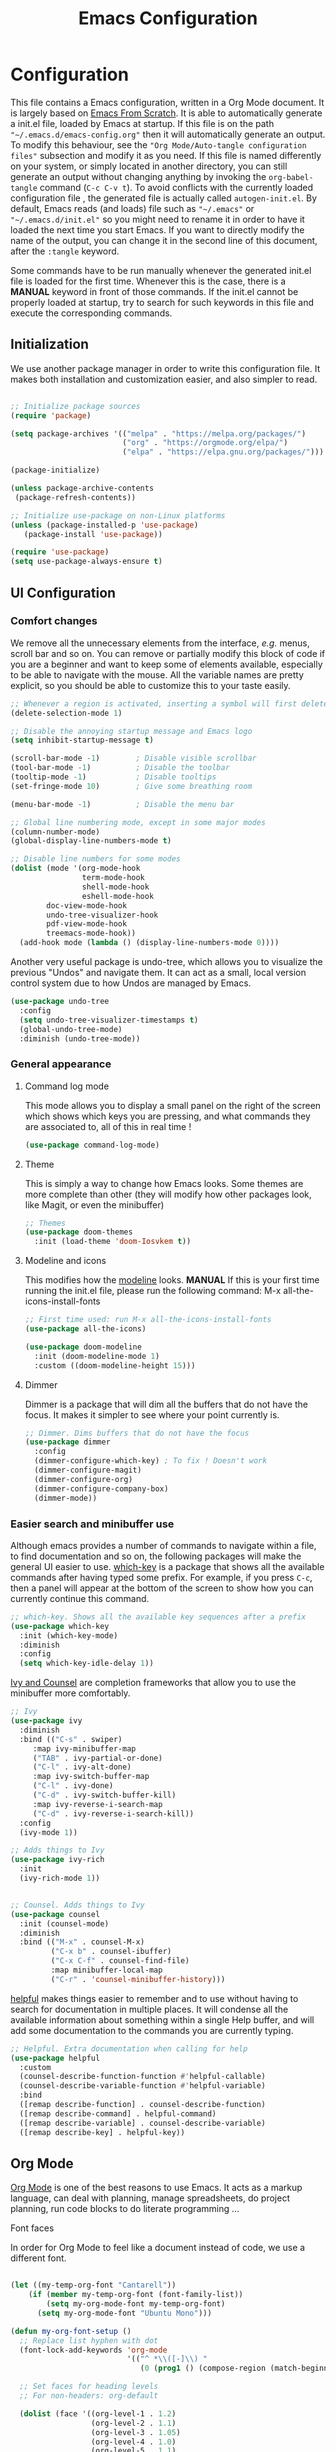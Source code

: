 #+title: Emacs Configuration
#+PROPERTY: header-args:emacs-lisp :tangle ./autogen-init.el

* Configuration

  This file contains a Emacs configuration, written in a Org Mode document. It is largely based on [[https://github.com/daviwil/emacs-from-scratch/][Emacs From Scratch]].
  It is able to automatically generate a init.el file, loaded by Emacs at startup.
  If this file is on the path ="~/.emacs.d/emacs-config.org"= then it will automatically generate an output. To modify this behaviour, see the ="Org Mode/Auto-tangle configuration files"= subsection and modify it as you need.
  If this file is named differently on your system, or simply located in another directory, you can still generate an output without changing anything by invoking the =org-babel-tangle= command (=C-c C-v t=).
  To avoid conflicts with the currently loaded configuration file , the generated file is actually called  =autogen-init.el=. By default, Emacs reads (and loads) file such as ="~/.emacs"= or ="~/.emacs.d/init.el"= so you might need to rename it in order to have it loaded the next time you start Emacs.
  If you want to directly modify the name of the output, you can change it in the second line of this document, after the =:tangle= keyword.

  Some commands have to be run manually whenever the generated init.el file is loaded for the first time. 
  Whenever this is the case, there is a *MANUAL* keyword in front of those commands.
  If the init.el cannot be properly loaded at startup, try to search for such keywords in this file and execute the corresponding commands. 

** Initialization

   We use another package manager in order to write this configuration file.
   It makes both installation and customization easier, and also simpler to read.

#+BEGIN_SRC emacs-lisp

;; Initialize package sources
(require 'package)

(setq package-archives '(("melpa" . "https://melpa.org/packages/")
                         ("org" . "https://orgmode.org/elpa/")
                         ("elpa" . "https://elpa.gnu.org/packages/")))

(package-initialize)

(unless package-archive-contents
 (package-refresh-contents))

;; Initialize use-package on non-Linux platforms
(unless (package-installed-p 'use-package)
   (package-install 'use-package))

(require 'use-package)
(setq use-package-always-ensure t)

#+END_SRC

** UI Configuration

*** Comfort changes

We remove all the unnecessary elements from the interface, /e.g./ menus, scroll bar and so on.
You can remove or partially modify this block of code if you are a beginner and want to keep some of elements available, especially to be able to navigate with the mouse.
All the variable names are pretty explicit, so you should be able to customize this to your taste easily.

#+BEGIN_SRC emacs-lisp
;; Whenever a region is activated, inserting a symbol will first delete the region
(delete-selection-mode 1)

;; Disable the annoying startup message and Emacs logo
(setq inhibit-startup-message t)

(scroll-bar-mode -1)        ; Disable visible scrollbar
(tool-bar-mode -1)          ; Disable the toolbar
(tooltip-mode -1)           ; Disable tooltips
(set-fringe-mode 10)        ; Give some breathing room

(menu-bar-mode -1)          ; Disable the menu bar

;; Global line numbering mode, except in some major modes
(column-number-mode)
(global-display-line-numbers-mode t)

;; Disable line numbers for some modes
(dolist (mode '(org-mode-hook
                term-mode-hook
                shell-mode-hook
                eshell-mode-hook
		doc-view-mode-hook
		undo-tree-visualizer-hook
		pdf-view-mode-hook
		treemacs-mode-hook))
  (add-hook mode (lambda () (display-line-numbers-mode 0))))

#+END_SRC

Another very useful package is undo-tree, which allows you to visualize the previous "Undos" and navigate them.
It can act as a small, local version control system due to how Undos are managed by Emacs.

#+BEGIN_SRC emacs-lisp
(use-package undo-tree
  :config
  (setq undo-tree-visualizer-timestamps t)
  (global-undo-tree-mode)
  :diminish (undo-tree-mode))

#+END_SRC

*** General appearance

**** Command log mode

This mode allows you to display a small panel on the right of the screen which shows which keys you are pressing, and what commands they are associated to, all of this in real time !

#+BEGIN_SRC emacs-lisp
(use-package command-log-mode)
#+END_SRC

**** Theme

This is simply a way to change how Emacs looks. Some themes are more complete than other (they will modify how other packages look, like Magit, or even the minibuffer)

#+BEGIN_SRC emacs-lisp
;; Themes
(use-package doom-themes
  :init (load-theme 'doom-Iosvkem t))
#+END_SRC 

**** Modeline and icons

This modifies how the [[https://www.emacswiki.org/emacs/ModeLine][modeline]] looks.
*MANUAL* If this is your first time running the init.el file, please run the following command:
M-x all-the-icons-install-fonts

#+BEGIN_SRC emacs-lisp
;; First time used: run M-x all-the-icons-install-fonts
(use-package all-the-icons)

(use-package doom-modeline
  :init (doom-modeline-mode 1)
  :custom ((doom-modeline-height 15)))
#+END_SRC

**** Dimmer

Dimmer is a package that will dim all the buffers that do not have the focus. It makes it simpler to see where your point currently is.

#+BEGIN_SRC emacs-lisp
;; Dimmer. Dims buffers that do not have the focus
(use-package dimmer
  :config
  (dimmer-configure-which-key) ; To fix ! Doesn't work
  (dimmer-configure-magit)
  (dimmer-configure-org)
  (dimmer-configure-company-box)
  (dimmer-mode))

#+END_SRC

*** Easier search and minibuffer use

Although emacs provides a number of commands to navigate within a file, to find documentation and so on, the following packages will make the general UI easier to use.
[[https://github.com/justbur/emacs-which-key][which-key]] is a package that shows all the available commands after having typed some prefix.
For example, if you press =C-c=, then a panel will appear at the bottom of the screen to show how you can currently continue this command.

#+BEGIN_SRC emacs-lisp
;; which-key. Shows all the available key sequences after a prefix
(use-package which-key
  :init (which-key-mode)
  :diminish
  :config
  (setq which-key-idle-delay 1))
#+END_SRC

[[https://github.com/abo-abo/swiper][Ivy and Counsel]] are completion frameworks that allow you to use the minibuffer more comfortably.

#+BEGIN_SRC emacs-lisp
;; Ivy
(use-package ivy
  :diminish
  :bind (("C-s" . swiper)
	 :map ivy-minibuffer-map
	 ("TAB" . ivy-partial-or-done)
	 ("C-l" . ivy-alt-done)
	 :map ivy-switch-buffer-map
	 ("C-l" . ivy-done)
	 ("C-d" . ivy-switch-buffer-kill)
	 :map ivy-reverse-i-search-map
	 ("C-d" . ivy-reverse-i-search-kill))
  :config
  (ivy-mode 1))

;; Adds things to Ivy
(use-package ivy-rich
  :init
  (ivy-rich-mode 1))


;; Counsel. Adds things to Ivy
(use-package counsel
  :init (counsel-mode)
  :diminish
  :bind (("M-x" . counsel-M-x)
         ("C-x b" . counsel-ibuffer)
         ("C-x C-f" . counsel-find-file)
         :map minibuffer-local-map
         ("C-r" . 'counsel-minibuffer-history)))

#+END_SRC

[[https://github.com/Wilfred/helpful][helpful]] makes things easier to remember and to use without having to search for documentation in multiple places.
It will condense all the available information about something within a single Help buffer, and will add some documentation to the commands you are currently typing.

#+BEGIN_SRC emacs-lisp
;; Helpful. Extra documentation when calling for help
(use-package helpful
  :custom
  (counsel-describe-function-function #'helpful-callable)
  (counsel-describe-variable-function #'helpful-variable)
  :bind
  ([remap describe-function] . counsel-describe-function)
  ([remap describe-command] . helpful-command)
  ([remap describe-variable] . counsel-describe-variable)
  ([remap describe-key] . helpful-key))

#+END_SRC

** Org Mode

   [[https://orgmode.org/][Org Mode]] is one of the best reasons to use Emacs.
   It acts as a markup language, can deal with planning, manage spreadsheets, do project planning, run code blocks to do literate programming ...

**** Font faces

     In order for Org Mode to feel like a document instead of code, we use a different font. 

#+BEGIN_SRC emacs-lisp

(let ((my-temp-org-font "Cantarell"))
    (if (member my-temp-org-font (font-family-list))
        (setq my-org-mode-font my-temp-org-font)
      (setq my-org-mode-font "Ubuntu Mono")))

(defun my-org-font-setup ()
  ;; Replace list hyphen with dot
  (font-lock-add-keywords 'org-mode
                          '(("^ *\\([-]\\) "
                             (0 (prog1 () (compose-region (match-beginning 1) (match-end 1) "•"))))))

  ;; Set faces for heading levels
  ;; For non-headers: org-default

  (dolist (face '((org-level-1 . 1.2)
                  (org-level-2 . 1.1)
                  (org-level-3 . 1.05)
                  (org-level-4 . 1.0)
                  (org-level-5 . 1.1)
                  (org-level-6 . 1.1)
                  (org-level-7 . 1.1)
                  (org-level-8 . 1.1)))
    (set-face-attribute (car face) nil :font my-org-mode-font :weight 'regular :height (cdr face)))

  ;; Ensure that anything that should be fixed-pitch in Org files appears that way
  (set-face-attribute 'org-block nil :foreground nil :inherit 'fixed-pitch)
  (set-face-attribute 'org-code nil   :inherit '(shadow fixed-pitch))
  (set-face-attribute 'org-table nil   :inherit '(shadow fixed-pitch))
  (set-face-attribute 'org-verbatim nil :inherit '(shadow fixed-pitch))
  (set-face-attribute 'org-special-keyword nil :inherit '(font-lock-comment-face fixed-pitch))
  (set-face-attribute 'org-meta-line nil :inherit '(font-lock-comment-face fixed-pitch))
  (set-face-attribute 'org-checkbox nil :inherit 'fixed-pitch))

#+END_SRC
**** Basic configuration

     We change the general feel of Org Mode documents by using other indentation rules, by changing the headers appearance, and a few other minor changes.

#+BEGIN_SRC emacs-lisp
(defun my-org-mode-setup ()
  (my-org-font-setup)
  (org-indent-mode)
  (variable-pitch-mode 1)
  (visual-line-mode 1))

(use-package org
  :hook (org-mode . my-org-mode-setup)
  :config
  (setq org-ellipsis " ▾")
 
(use-package org-bullets
  :after org
  :hook (org-mode . org-bullets-mode)
  :custom
  (org-bullets-bullet-list '("◉" "○" "●" "○" "●" "○" "●")))

#+END_SRC

**** Org Babel

     Org babel is what allows us to write code and execute it, all within the same document.

#+BEGIN_SRC emacs-lisp
(org-babel-do-load-languages
  'org-babel-load-languages
  '((emacs-lisp . t)
    (python . t)))

;; (setq org-confirm-babel-evaluate nil) ; Take care if executing someone
					; else code

#+END_SRC

**** Auto-tangle configuration files

     In order to concatenate all the code blocks that are written in this document to an external file, we need to "tangle" it.
     The following code makes it so that each time this file is saved, it generates the corresponding init.el file.

#+BEGIN_SRC emacs-lisp
;; Automatically tangles this emacs-config config file when we save it
(defun my-org-babel-tangle-config ()
  (when (string-equal (buffer-file-name)
                      (expand-file-name "~/.emacs.d/emacs-config.org"))
    ;; Dynamic scoping to the rescue
    (let ((org-confirm-babel-evaluate nil))
      (org-babel-tangle))))

(add-hook 'org-mode-hook (lambda () (add-hook 'after-save-hook #'my-org-babel-tangle-config)))
#+END_SRC

** Programming
*** Projectile

    [[https://projectile.mx/][Projectile]] is an Emacs package that makes project management easier. It allows us to navigate between files of the same project, and integrates very well with other tools, such as =lsp-mode= or =counsel=.

#+BEGIN_SRC emacs-lisp
(use-package projectile
  :diminish projectile-mode
  :config (projectile-mode)
  :custom ((projectile-completion-system 'ivy))
  :bind-keymap
  ("C-c p" . projectile-command-map)
  :init
  ;; NOTE: Set this to the folder where you keep your Git repos!
  ;; (when (file-directory-p "path/to/project/dir")
  ;; (setq projectile-project-search-path '("path/to/project/dir")))
  (setq projectile-switch-project-action #'projectile-dired))

(use-package counsel-projectile
  :config (counsel-projectile-mode))

#+END_SRC

*** Magit

    [[https://magit.vc/][Magit]] is a serious contender for the first place in the long list of "Reasons you should use Emacs", along with Org Mode.
    It is a Text User Interface to Git, which integrates most of Git commands, even the most advanced ones, while making it easy to use even for beginners.

#+BEGIN_SRC emacs-lisp
(use-package magit
  ;; :custom (magit-display-buffer-function #'magit-display-buffer-same-window-except-diff-v1)

  ;; uncomment previous line to have magit open itself within the same buffer
  ;; instead of in another buffer  
  )

#+END_SRC

*** Parenthesis

    To make it easy to deal with parenthesis in various programming languages, we also use the following packages, which colourize matching parenthesis accordingly and insert brackets pair whenever we insert the opening one - althoug they can do much more.

#+BEGIN_SRC emacs-lisp
;; rainbow-delimiters. Hightlights with the same colour matching parenthesis
(use-package rainbow-delimiters
  :hook (prog-mode . rainbow-delimiters-mode))

(use-package smartparens)

#+END_SRC

*** Auto-completion

**** YASnippet

     A first useful package is YASnippet, which makes it easy to define and automatically insert snippets of code in various languages.

#+BEGIN_SRC emacs-lisp
;;YASnippet
(use-package yasnippet
  :diminish
  :hook (lsp-mode . yas-minor-mode))

#+END_SRC

**** Company

     Several packages are available to make auto-completion more efficient and intuitive than the built-in =completion-at-point= function. We use [[https://company-mode.github.io/][Company]] (stands for "comp[lete] any[thing]") as it integrates nicely with other packages that we use, is well-maintained and has a more modern interface than most of its counterparts such as =auto-complete=.

#+BEGIN_SRC emacs-lisp
;; Company. Auto-completion package
(use-package company
  :init (company-mode)
  :hook (prog-mode . company-mode)
  :diminish
  :bind (:map company-active-map
	      ("<tab>" . company-complete-selection)
	      ("C-n" . company-select-next)
	      ("C-p" . company-select-previous)
	      ("M-n" . nil)
	      ("M-p" . nil))

  :custom
  (company-minimum-prefix-length 3)
  (company-idle-delay 0.1)
  (company-selection-wrap-around t))

#+END_SRC

To have a cleaner interface and also a bit of documentation added to the suggested completions, we use two extra packages.

#+BEGIN_SRC emacs-lisp
(use-package company-box
  :hook (company-mode . company-box-mode)
  :diminish)

(use-package company-quickhelp
  :hook (company-mode . company-quickhelp-mode)
  :diminish
  :custom (company-quickhelp-delay 1))

#+END_SRC

**** Auto-complete

     We still define a configuration for the auto-complete package, because we might want to use it in other buffers where company is a bit too much.

#+BEGIN_SRC emacs-lisp
;; Auto-complete
(use-package auto-complete
  :config
  (setq ac-use-quick-help t)
  (setq-default ac-sources '(ac-source-yasnippet
			   ac-source-words-in-same-mode-buffers
			   ac-source-dictionary)) ; see auto-complete doc for other sources
  :diminish
)

#+END_SRC

*** Language Server Protocol

    The [[https://en.wikipedia.org/wiki/Language_Server_Protocol][Language Server Protocol]] is a protocol which facilitates the use of several languages with various IDE. Instead of specifying a syntax, ..., for each pair "IDE/Language", it aims at abstracting the specifities of each language, so that each IDE will need to communicate with a server that will give back the information needed to do IDE-y things such as highlighting or auto-completion in an unified manner.

#+BEGIN_SRC emacs-lisp
;; LSP mode. Useful IDE-like features
(use-package lsp-mode
  :commands (lsp lsp-deferred)
  :init
  (setq lsp-keymap-prefix "C-c l")  ;; Or 'C-l', 's-l'
  :config
  (lsp-enable-which-key-integration t)
  (setq lsp-diagnostics-provider :flycheck) ;:none if none wanted
  (setq lsp-prefer-flymake nil)
  (setq lsp-ui-sideline-enable nil)
  (setq lsp-ui-doc-enable nil)
  (setq lsp-signature-render-documentation nil)
  (setq lsp-signature-auto-activate nil)
  (setq lsp-enable-symbol-highlighting nil))

(use-package lsp-ui
  :hook (lsp-mode . lsp-ui-mode)
  :custom
  (lsp-ui-doc-position 'bottom)
  (lsp-ui-doc-delay 1))

(use-package lsp-treemacs
  :after lsp)

(use-package lsp-ivy)

#+END_SRC

*** Real-time syntax checking

    [[https://www.flycheck.org/en/latest/][Flycheck]] is a modern on-the-fly syntax checking extension to Emacs, working for several languages, showing different level of errors (warnings, errors ...), and which has a natural integration to =lsp-mode=.

#+BEGIN_SRC emacs-lisp
;; Flycheck
(use-package flycheck
  :init
  (setq flycheck-relevant-error-other-file-show nil)
  (setq flycheck-indication-mode nil)
  :diminish
  ;; :hook (python-mode . flycheck-mode)
  ) ; Temporary to avoid noise ...

#+END_SRC

Another package doing more or less the same thing but in a different way:

#+BEGIN_SRC emacs-lisp
;; Semantic
(use-package semantic
;; (require 'semantic/ia)
;; (require 'semantic/bovine/gcc)

;; (defun my-semantic-hook ()
;;   (imenu-add-to-menubar "TAGS"))
;; (add-hook 'semantic-init-hooks 'my-semantic-hook)
  :config
  (semantic-mode t)
  (global-semanticdb-minor-mode t)
  (global-semantic-idle-scheduler-mode t))

#+END_SRC

*** Programming languages
    
    In this section, we fine-tune our tools to specific programming languages.
**** Python

     We need to specify which server LSP will use. Several packages are available.
     *MANUAL* Before using LSP, use the following command to install a server:
     =pip install --user python-language-server[all]=
     The command =pyls= needs to be available on the =PATH= environment variable.

     #+BEGIN_SRC emacs-lisp

;; Python
;; Change to try Elpy ?

;; Before using LPS, make sure that the server has been installed !
;; pip install --user python-language-server[all]
;; Should be able to use the pyls command

(use-package python-mode
  :ensure t
  :hook (python-mode . lsp-deferred)
  :custom
  (setq python-shell-interpreter "python3")
  (setq tab-width 4)
  (setq python-indent-offset 4))

     
     #+END_SRC

**** OCaml

For OCaml, we do not use LSP mode, and we instead choose to work with a specific minor mode called [[https://github.com/ocaml/tuareg][Tuareg]].

#+BEGIN_SRC emacs-lisp
;; Tuareg (for OCaml and ML like languages)
(use-package tuareg
  :config
  (setq tuareg-indent-align-with-first-arg t)
  (setq tuareg-match-patterns-aligned t))

#+END_SRC

**** C/C++

For C and C++ (and ObjectiveC), as for Python, we need to install a server for LSP to use. We use the one called [[https://github.com/MaskRay/ccls/wiki/lsp-mode][ccls]].
*MANUAL* To use the ccls server, follow the instruction [[https://github.com/MaskRay/ccls/][here]].

#+BEGIN_SRC emacs-lisp
;; C/C++
;; See https://github.com/MaskRay/ccls/wiki/lsp-mode
(use-package ccls
  :init
  (setq ccls-executable (executable-find "ccls"))
  :hook ((c-mode c++-mode objc-mode) .
         lsp))

#+END_SRC
** LaTeX and PDF

**** PDF viewer

Rather than =doc-view=, we  use [[https://github.com/politza/pdf-tools][PDF Tools]].

#+BEGIN_SRC emacs-lisp
(pdf-tools-install)

#+END_SRC

**** LaTeX

We configure the auto-complete package to work with .tex documents.

#+BEGIN_SRC emacs-lisp
(use-package auctex)

;; Adding support for LaTeX auto-complete
(defun ac-LaTeX-mode-setup () ; add ac-sources to default ac-sources
  (require 'ac-math)
  (add-to-list 'ac-modes 'latex-mode)   ; make auto-complete aware of `latex-mode`

  (setq ac-sources
	(append '(ac-source-math-unicode
		  ac-source-math-latex
		  ac-source-latex-commands)
		ac-sources)))

#+END_SRC

We also specify how the source file and the PDF document should interact. For example, we enable forward and backward search.

#+BEGIN_SRC emacs-lisp
(defun my-pdf-viewer-setup ()
  (setq TeX-view-program-selection '((output-pdf "PDF Tools")))
  (setq TeX-source-correlate-start-server t)
  
  ;; Update PDF buffers after successful LaTeX runs
  (add-hook 'TeX-after-compilation-finished-functions
	    #'TeX-revert-document-buffer)
  
  (setq TeX-source-correlate-mode t)
  (setq TeX-source-correlate-method '((dvi . source-specials) (pdf . synctex)))
)

(add-hook 'LaTeX-mode-hook 'ac-LaTeX-mode-setup)
(add-hook 'LaTeX-mode-hook 'my-pdf-viewer-setup)
#+END_SRC


* Additional resources

You might want to install some interesting new packages that are not already loaded in this configuration file.
Because there exist many Emacs packages, it might be frightening or even overwhelming to search for other packages that you could benefit from.
In order to solve this issue, [[https://github.com/emacs-tw/awesome-emacs][awesome-emacs]] is a place where you can start this research.
It references a lot of useful packages, some of which are already installed with this configuration file.
If you are a beginner, it also includes a list of tutorials or extra-sources for you to learn about Emacs and Emacs Lisp in general.


You can also take a look at other people [[https://github.com/grettke/every-emacs-initialization-file][configuration files]] to get an idea on how to write your own elisp code, what packages do other people use, and so much more.
Be careful though, some of these files are several thousands lines long !
